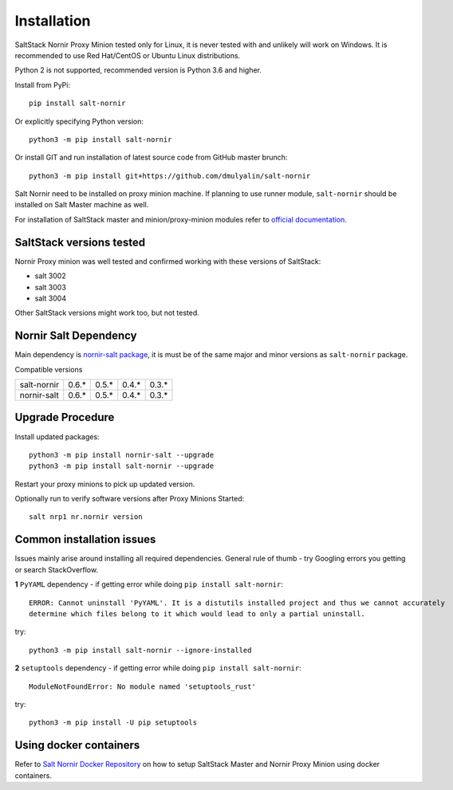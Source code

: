 Installation
############

SaltStack Nornir Proxy Minion tested only for Linux, it is never tested with and 
unlikely will work on Windows. It is recommended to use Red Hat/CentOS or Ubuntu 
Linux distributions.

Python 2 is not supported, recommended version is Python 3.6 and higher.

Install from PyPi::

    pip install salt-nornir
    
Or explicitly specifying Python version::
    
    python3 -m pip install salt-nornir
    
Or install GIT and run installation of latest source code from GitHub master brunch::

    python3 -m pip install git+https://github.com/dmulyalin/salt-nornir
  
Salt Nornir need to be installed on proxy minion machine. If planning to use runner
module, ``salt-nornir`` should be installed on Salt Master machine as well.

For installation of SaltStack master and minion/proxy-minion modules 
refer to `official documentation <https://repo.saltproject.io/>`_.

SaltStack versions tested
=========================

Nornir Proxy minion was well tested and confirmed working with these versions of SaltStack:

* salt 3002
* salt 3003
* salt 3004

Other SaltStack versions might work too, but not tested.

Nornir Salt Dependency
======================

Main dependency is `nornir-salt package <https://pypi.org/project/nornir-salt/>`_, it is
must be of the same major and minor versions as ``salt-nornir`` package. 

Compatible versions

+---------------+-------+-------+-------+-------+
| salt-nornir   | 0.6.* | 0.5.* | 0.4.* | 0.3.* |
+---------------+-------+-------+-------+-------+
| nornir-salt   | 0.6.* | 0.5.* | 0.4.* | 0.3.* |
+---------------+-------+-------+-------+-------+

Upgrade Procedure
=================

Install updated packages::

    python3 -m pip install nornir-salt --upgrade
    python3 -m pip install salt-nornir --upgrade
    
Restart your proxy minions to pick up updated version.

Optionally run to verify software versions after Proxy Minions Started::

    salt nrp1 nr.nornir version
    
Common installation issues
==========================

Issues mainly arise around installing all required dependencies. General rule of thumb - try Googling 
errors you getting or search StackOverflow.

**1** ``PyYAML`` dependency - if getting error while doing ``pip install salt-nornir``::

    ERROR: Cannot uninstall 'PyYAML'. It is a distutils installed project and thus we cannot accurately 
    determine which files belong to it which would lead to only a partial uninstall.

try::

    python3 -m pip install salt-nornir --ignore-installed
    
**2** ``setuptools`` dependency - if getting error while doing ``pip install salt-nornir``::

    ModuleNotFoundError: No module named 'setuptools_rust'

try::

    python3 -m pip install -U pip setuptools
    
Using docker containers
=======================

Refer to `Salt Nornir Docker Repository <https://github.com/dmulyalin/salt-nornir-docker>`_ on how to 
setup SaltStack Master and Nornir Proxy Minion using docker containers.